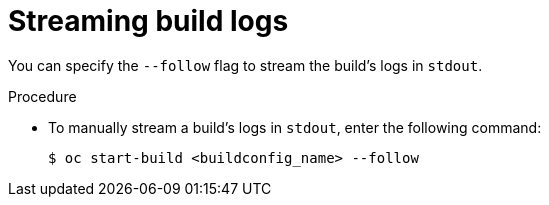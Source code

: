 // Module included in the following assemblies:
// * builds/basic-build-operations.adoc

:_content-type: PROCEDURE
[id="builds-basic-start-logs_{context}"]
= Streaming build logs

You can specify the `--follow` flag to stream the build's logs in `stdout`.

.Procedure

* To manually stream a build's logs in `stdout`, enter the following command:
+
[source,terminal]
----
$ oc start-build <buildconfig_name> --follow
----
